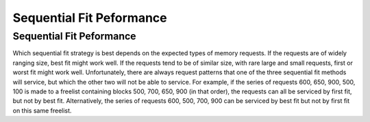 .. This file is part of the OpenDSA eTextbook project. See
.. http://opendsa.org for more details.
.. Copyright (c) 2012-2020 by the OpenDSA Project Contributors, and
.. distributed under an MIT open source license.

.. avmetadata::
   :author: Cliff Shaffer
   :topic: Memory Management
   :keyword: Memory Management; Sequential Fit Memory Allocation


Sequential Fit Peformance
=========================

Sequential Fit Peformance
-------------------------

Which sequential fit strategy is best depends on the expected types of
memory requests.
If the requests are of widely ranging size, best fit might work well.
If the requests tend to be of similar size, with rare large and small
requests, first or worst fit might work well.
Unfortunately, there are always request patterns that one of the
three sequential fit methods will service, but which the other two
will not be able to service.
For example, if the series of requests 600, 650, 900, 500, 100 is
made to a freelist containing blocks 500, 700, 650, 900
(in that order), 
the requests can all be serviced by first fit, but not by best fit.
Alternatively, the series of requests 600, 500, 700, 900 can be
serviced by best fit but not by first fit on this same freelist.

.. avembed:: AV/MemManage/firstFitAV.html ss
   :long_name: Sequential Fit Visualization
   :keyword: Memory Management; Sequential Fit Memory Allocation
